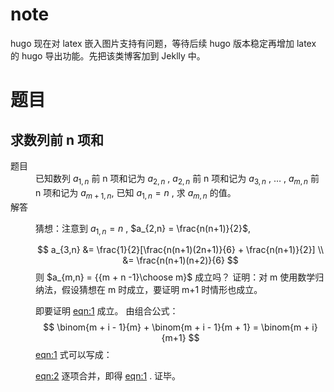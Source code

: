# -*- coding: utf-8; -*-
#+options: tex:dvipng

* note
  hugo 现在对 latex 嵌入图片支持有问题，等待后续 hugo 版本稳定再增加 latex 的
  hugo 导出功能。先把该类博客加到 Jeklly 中。
  
* 题目

** 求数列前 n 项和
   - 题目 :: 已知数列 $a_{1,n}$ 前 n 项和记为 $a_{2,n}$ , $a_{2,n}$ 前 n 项和记为 $a_{3,n}$
     , ... , $a_{m,n}$ 前 n 项和记为 $a_{m+1,n}$, 已知 $a_{1,n} = n$ , 求
     $a_{m,n}$ 的值。
   - 解答 ::
     猜想：注意到  $a_{1,n} = n$ , $a_{2,n} = \frac{n(n+1)}{2}$,

     $$ a_{3,n} &= \frac{1}{2}[\frac{n(n+1)(2n+1)}{6} + \frac{n(n+1)}{2}]
     \\ &= \frac{n(n+1)(n+2)}{6}
     $$
     则 $a_{m,n} = {{m + n -1}\choose m}$ 成立吗？
     证明：对 m 使用数学归纳法，假设猜想在 m 时成立，要证明 m+1 时情形也成立。
     #+NAME: eqn:1
     \begin{equation}
     a_{m+1,n} = \sum_{i=1}^{n}{{m + i -1}\choose m} = {{m + n}\choose{m+1}}
     \end{equation}
     即要证明 [[eqn:1]] 成立。
     由组合公式：
     $$ \binom{m + i - 1}{m} + \binom{m + i - 1}{m + 1} = \binom{m + i}{m+1} $$
     [[eqn:1]] 式可以写成：
     #+NAME: eqn:2
     \begin{equation}
     a_{m+1,n} = \binom{m}{m} + \sum_{i=2}^{n}{{m + i -1}\choose m} = \binom{m+1}{m+1} + \sum_{i=2}^{n}{{m + i -1}\choose m}
     \end{equation}
     [[eqn:2]] 逐项合并，即得 [[eqn:1]] . 证毕。
